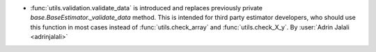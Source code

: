 - :func:`utils.validation.validate_data` is introduced and replaces previously
  private `base.BaseEstimator._validate_data` method. This is intended for third party
  estimator developers, who should use this function in most cases instead of
  :func:`utils.check_array` and :func:`utils.check_X_y`.
  By :user:`Adrin Jalali <adrinjalali>`